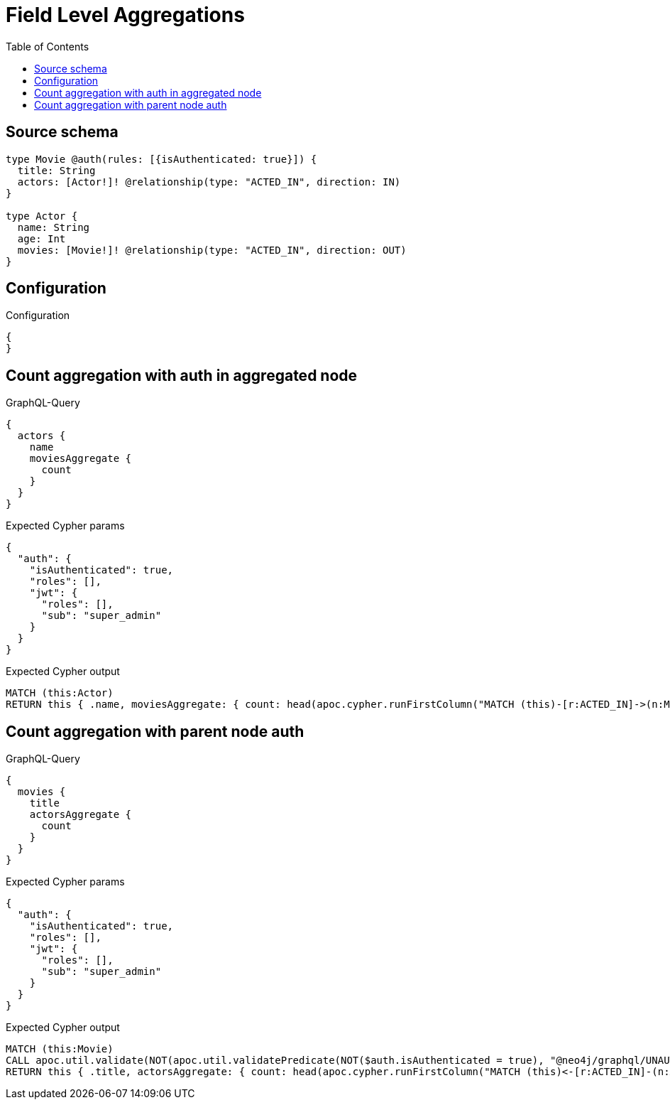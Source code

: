 :toc:

= Field Level Aggregations

== Source schema

[source,graphql,schema=true]
----
type Movie @auth(rules: [{isAuthenticated: true}]) {
  title: String
  actors: [Actor!]! @relationship(type: "ACTED_IN", direction: IN)
}

type Actor {
  name: String
  age: Int
  movies: [Movie!]! @relationship(type: "ACTED_IN", direction: OUT)
}
----

== Configuration

.Configuration
[source,json,schema-config=true]
----
{
}
----
== Count aggregation with auth in aggregated node

.GraphQL-Query
[source,graphql]
----
{
  actors {
    name
    moviesAggregate {
      count
    }
  }
}
----

.Expected Cypher params
[source,json]
----
{
  "auth": {
    "isAuthenticated": true,
    "roles": [],
    "jwt": {
      "roles": [],
      "sub": "super_admin"
    }
  }
}
----

.Expected Cypher output
[source,cypher]
----
MATCH (this:Actor)
RETURN this { .name, moviesAggregate: { count: head(apoc.cypher.runFirstColumn("MATCH (this)-[r:ACTED_IN]->(n:Movie)     CALL apoc.util.validate(NOT(apoc.util.validatePredicate(NOT($auth.isAuthenticated = true), \"@neo4j/graphql/UNAUTHENTICATED\", [0])), \"@neo4j/graphql/FORBIDDEN\", [0]) RETURN COUNT(n)", { auth: $auth, this: this })) } } as this
----

== Count aggregation with parent node auth

.GraphQL-Query
[source,graphql]
----
{
  movies {
    title
    actorsAggregate {
      count
    }
  }
}
----

.Expected Cypher params
[source,json]
----
{
  "auth": {
    "isAuthenticated": true,
    "roles": [],
    "jwt": {
      "roles": [],
      "sub": "super_admin"
    }
  }
}
----

.Expected Cypher output
[source,cypher]
----
MATCH (this:Movie)
CALL apoc.util.validate(NOT(apoc.util.validatePredicate(NOT($auth.isAuthenticated = true), "@neo4j/graphql/UNAUTHENTICATED", [0])), "@neo4j/graphql/FORBIDDEN", [0])
RETURN this { .title, actorsAggregate: { count: head(apoc.cypher.runFirstColumn("MATCH (this)<-[r:ACTED_IN]-(n:Actor)      RETURN COUNT(n)", { this: this })) } } as this
----

